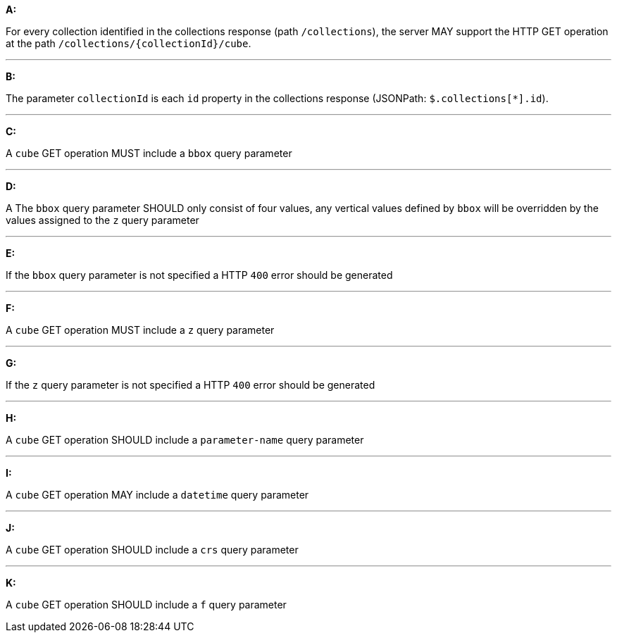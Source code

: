 [[req_edr_rc-cube]]

[requirement,type="general",id="/req/edr/rc-cube", label="/req/edr/rc-cube"]
====

*A:*

For every collection identified in the collections response (path `/collections`), the server MAY support the HTTP GET operation at the path `/collections/{collectionId}/cube`.

---
*B:*

The parameter `collectionId` is each `id` property in the collections response (JSONPath: `$.collections[*].id`).

---
*C:*

A `cube` GET operation MUST include a `bbox` query parameter

---
*D:*

A The `bbox` query parameter SHOULD only consist of four values, any vertical values defined by `bbox` will be overridden by the values assigned to the `z` query parameter

---
*E:*

If the `bbox` query parameter is not specified a HTTP `400` error should be generated

---
*F:*

A `cube` GET operation MUST include a `z` query parameter

---
*G:*

If the `z` query parameter is not specified a HTTP `400` error should be generated

---
*H:*

A `cube` GET operation SHOULD include a `parameter-name` query parameter

---
*I:*

A `cube` GET operation MAY include a `datetime` query parameter

---
*J:*

A `cube` GET operation SHOULD include a `crs` query parameter

---
*K:*

A `cube` GET operation SHOULD include a `f` query parameter

====

